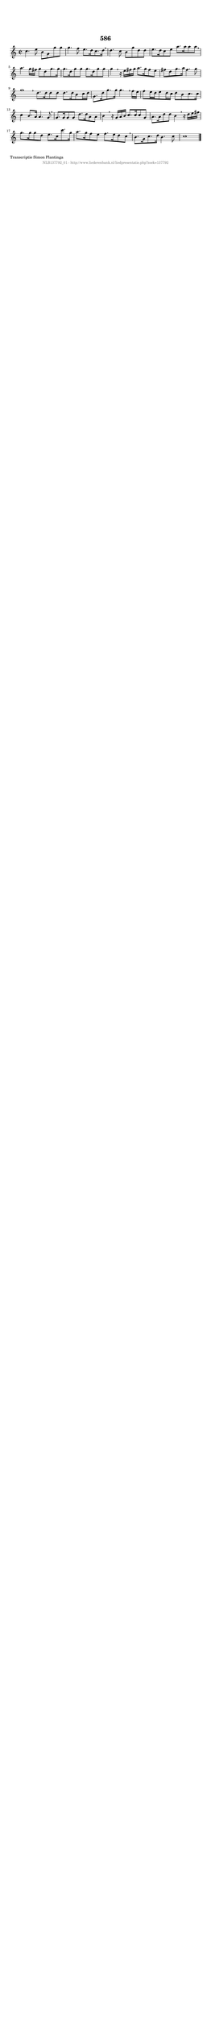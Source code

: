 %
% produced by wce2krn 1.64 (7 June 2014)
%
\version"2.16"
#(append! paper-alist '(("long" . (cons (* 210 mm) (* 2000 mm)))))
#(set-default-paper-size "long")
sb = {\breathe}
mBreak = {\breathe }
bBreak = {\breathe }
x = {\once\override NoteHead #'style = #'cross }
gl=\glissando
itime={\override Staff.TimeSignature #'stencil = ##f }
ficta = {\once\set suggestAccidentals = ##t}
fine = {\once\override Score.RehearsalMark #'self-alignment-X = #1 \mark \markup {\italic{Fine}}}
dc = {\once\override Score.RehearsalMark #'self-alignment-X = #1 \mark \markup {\italic{D.C.}}}
dcf = {\once\override Score.RehearsalMark #'self-alignment-X = #1 \mark \markup {\italic{D.C. al Fine}}}
dcc = {\once\override Score.RehearsalMark #'self-alignment-X = #1 \mark \markup {\italic{D.C. al Coda}}}
ds = {\once\override Score.RehearsalMark #'self-alignment-X = #1 \mark \markup {\italic{D.S.}}}
dsf = {\once\override Score.RehearsalMark #'self-alignment-X = #1 \mark \markup {\italic{D.S. al Fine}}}
dsc = {\once\override Score.RehearsalMark #'self-alignment-X = #1 \mark \markup {\italic{D.S. al Coda}}}
pv = {\set Score.repeatCommands = #'((volta "1"))}
sv = {\set Score.repeatCommands = #'((volta "2"))}
tv = {\set Score.repeatCommands = #'((volta "3"))}
qv = {\set Score.repeatCommands = #'((volta "4"))}
xv = {\set Score.repeatCommands = #'((volta #f))}
\header{ tagline = ""
title = "586"
}
\score {{
\key c \major
\relative g'
{
\set melismaBusyProperties = #'()
\time 2/2
\tempo 4=120
\override Score.MetronomeMark #'transparent = ##t
\override Score.RehearsalMark #'break-visibility = #(vector #t #t #f)
c4. e8 b8 g8 g'8 g8 | g4. f8 e8. d16 c8. d16 \sb | d4. c8 b8 g'8 d8 d8 | e8. d16 c8 e8 a8. a16 a8 a8 | \mBreak \bar "|"
a4. g16 fis16 g8 d8 g8. g16 | g8. d16 g8 g8 g8. d16 g8 g8 | g4 \sb r16 e16 fis16 g16 a8. g16 fis8 e8 | fis8 d8 g8. a16 fis4. g8 | g1 \bar ":|:" \bBreak
d8. d16 d8 d8 d8. d16 b8 c16 d16 | g,8. d'16 g8. g16 g4. \sb f16 e16 | f8 e16 d16 e8 d16 c16 d8 b8 c8. c16 | c4 b8. a16 a4. g8 | \mBreak \bar "|"
g8. g16 g8 g8 d'8. d16 a8 a8 | b4 \sb r16 g16 a16 b16 c8. c16 c8 g8 | a8. a16 d8 d8 b4 \mBreak
r16 d16 e16 fis16 | g8. g16 g8 d8 e8. c16 c'8. g16 | a8. g16 f8 e8 f8. e16 d8 c8 \sb | b8. g16 c8. d16 b4. c8 | c1 \bar "|."
 }}
 \midi { }
 \layout {
            indent = 0.0\cm
}
}
\markup { \wordwrap-string #" 
Transcriptie Simon Plantinga
"}
\markup { \vspace #0 } \markup { \with-color #grey \fill-line { \center-column { \smaller "NLB137792_01 - http://www.liederenbank.nl/liedpresentatie.php?zoek=137792" } } }
